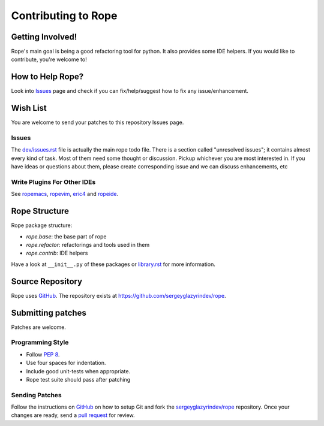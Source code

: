 ======================
 Contributing to Rope
======================


Getting Involved!
=================

Rope's main goal is being a good refactoring tool for python.  It also
provides some IDE helpers.  If you would like to contribute, you're
welcome to!


How to Help Rope?
=================

Look into `Issues`_ page and check if you can fix/help/suggest how to fix any issue/enhancement.

.. _`Issues`: https://github.com/sergeyglazyrindev/rope/issues


Wish List
=========

You are welcome to send your patches to this repository Issues page.

Issues
------

The `dev/issues.rst`_ file is actually the main rope todo file.  There
is a section called "unresolved issues"; it contains almost every kind
of task.  Most of them need some thought or discussion.  Pickup
whichever you are most interested in.  If you have ideas or questions
about them, please create corresponding issue and we can discuss enhancements, etc

.. _`dev/issues.rst`: dev/issues.rst

Write Plugins For Other IDEs
----------------------------

See ropemacs_, ropevim_, eric4_ and ropeide_.


.. _ropemacs: http://rope.sf.net/ropemacs.rst
.. _ropevim: http://rope.sf.net/ropevim.rst
.. _ropeide: http://rope.sf.net/ropeide.rst
.. _eric4: http://www.die-offenbachs.de/eric/index.rst


Rope Structure
==============

Rope package structure:

* `rope.base`: the base part of rope
* `rope.refactor`: refactorings and tools used in them
* `rope.contrib`: IDE helpers

Have a look at ``__init__.py`` of these packages or `library.rst`_ for
more information.

.. _`library.rst`: library.rst


Source Repository
=================

Rope uses GitHub_. The repository exists at https://github.com/sergeyglazyrindev/rope.


Submitting patches
==================

Patches are welcome.

Programming Style
-----------------

* Follow :PEP:`8`.
* Use four spaces for indentation.
* Include good unit-tests when appropriate.
* Rope test suite should pass after patching

Sending Patches
---------------

Follow the instructions on GitHub_ on how to setup Git and fork the
`sergeyglazyrindev/rope`_ repository. Once your changes are ready, send a
`pull request`_ for review.

.. _GitHub: http://github.com/
.. _`sergeyglazyrindev/rope`: https://github.com/sergeyglazyrindev/rope
.. _`pull request`: https://help.github.com/articles/using-pull-requests
